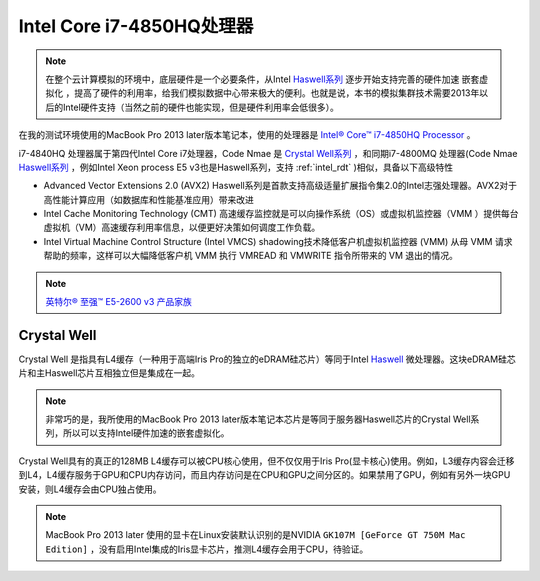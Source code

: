 .. _intel_core_i7_4850hq:

============================
Intel Core i7-4850HQ处理器
============================

.. note::

   在整个云计算模拟的环境中，底层硬件是一个必要条件，从Intel `Haswell系列 <https://ark.intel.com/content/www/us/en/ark/products/codename/42174/haswell.html>`_ 逐步开始支持完善的硬件加速 ``嵌套虚拟化`` ，提高了硬件的利用率，给我们模拟数据中心带来极大的便利。也就是说，本书的模拟集群技术需要2013年以后的Intel硬件支持（当然之前的硬件也能实现，但是硬件利用率会低很多）。

在我的测试环境使用的MacBook Pro 2013 later版本笔记本，使用的处理器是 `Intel® Core™ i7-4850HQ Processor <https://ark.intel.com/content/www/us/en/ark/products/76086/intel-core-i7-4850hq-processor-6m-cache-up-to-3-50-ghz.html>`_ 。

i7-4840HQ 处理器属于第四代Intel Core i7处理器，Code Nmae 是 `Crystal Well系列 <https://en.wikichip.org/wiki/intel/crystal_well>`_ ，和同期i7-4800MQ 处理器(Code Nmae `Haswell系列 <https://ark.intel.com/content/www/us/en/ark/products/codename/42174/haswell.html>`_  ，例如Intel Xeon process E5 v3也是Haswell系列，支持 :ref:`intel_rdt` )相似，具备以下高级特性

- Advanced Vector Extensions 2.0 (AVX2) Haswell系列是首款支持高级适量扩展指令集2.0的Intel志强处理器。AVX2对于高性能计算应用（如数据库和性能基准应用）带来改进
- Intel Cache Monitoring Technology (CMT) 高速缓存监控就是可以向操作系统（OS）或虚拟机监控器（VMM ）提供每台虚拟机（VM）高速缓存利用率信息，以便更好决策如何调度工作负载。
- Intel Virtual Machine Control Structure (Intel VMCS) shadowing技术降低客户机虚拟机监控器 (VMM) 从母 VMM 请求帮助的频率，这样可以大幅降低客户机 VMM 执行 VMREAD 和 VMWRITE 指令所带来的 VM 退出的情况。

.. note::

   `英特尔® 至强™ E5-2600 v3 产品家族 <https://software.intel.com/zh-cn/articles/e5-2600-v3-0>`_

Crystal Well
================

Crystal Well 是指具有L4缓存（一种用于高端Iris Pro的独立的eDRAM硅芯片）等同于Intel `Haswell <https://en.wikichip.org/wiki/Haswell>`_ 微处理器。这块eDRAM硅芯片和主Haswell芯片互相独立但是集成在一起。

.. note::

   非常巧的是，我所使用的MacBook Pro 2013 later版本笔记本芯片是等同于服务器Haswell芯片的Crystal Well系列，所以可以支持Intel硬件加速的嵌套虚拟化。

Crystal Well具有的真正的128MB L4缓存可以被CPU核心使用，但不仅仅用于Iris Pro(显卡核心)使用。例如，L3缓存内容会迁移到L4，L4缓存服务于GPU和CPU内存访问，而且内存访问是在CPU和GPU之间分区的。如果禁用了GPU，例如有另外一块GPU安装，则L4缓存会由CPU独占使用。

.. note::

   MacBook Pro 2013 later 使用的显卡在Linux安装默认识别的是NVIDIA ``GK107M [GeForce GT 750M Mac Edition]`` ，没有启用Intel集成的Iris显卡芯片，推测L4缓存会用于CPU，待验证。


